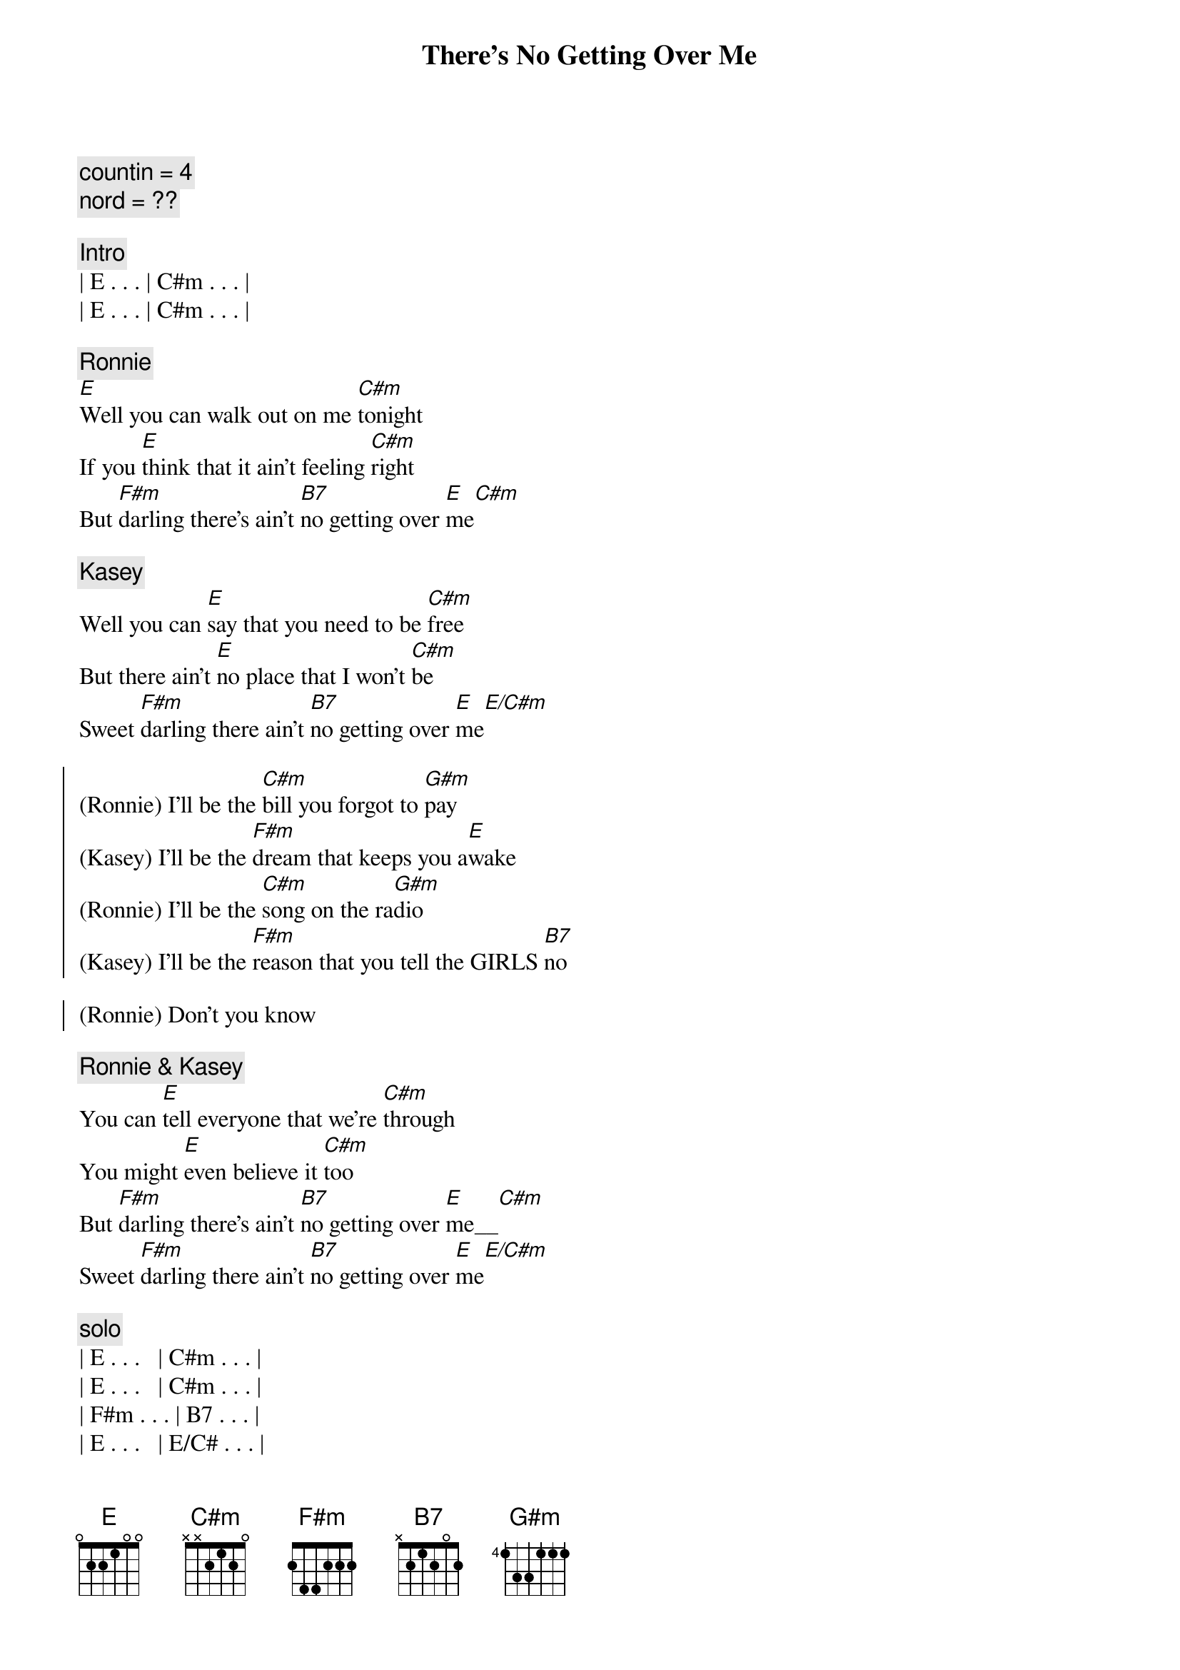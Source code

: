 {title: There's No Getting Over Me}
{artist: Ronnie Milsap}
{key: E}
{tempo: 100}
{duration: 4:00}
{comment: countin = 4}
{comment: nord = ??}

{c: Intro}
| E . . . | C#m . . . |
| E . . . | C#m . . . |

{c: Ronnie}
{start_of_verse}
[E]Well you can walk out on me [C#m]tonight
If you [E]think that it ain't feeling [C#m]right
But [F#m]darling there's ain't [B7]no getting over [E]me[C#m]
{end_of_verse}

{c: Kasey}
{start_of_verse}
Well you can [E]say that you need to be [C#m]free
But there ain't [E]no place that I won't [C#m]be
Sweet [F#m]darling there ain't [B7]no getting over [E]me[E/C#m]
{end_of_verse}

{start_of_chorus}
(Ronnie) I'll be the [C#m]bill you forgot to [G#m]pay
(Kasey) I'll be the [F#m]dream that keeps you a[E]wake
(Ronnie) I'll be the [C#m]song on the ra[G#m]dio
(Kasey) I'll be the [F#m]reason that you tell the GIRLS [B7]no

(Ronnie) Don't you know
{end_of_chorus}

{c: Ronnie & Kasey}
{start_of_verse}
You can [E]tell everyone that we're [C#m]through
You might [E]even believe it [C#m]too
But [F#m]darling there's ain't [B7]no getting over [E]me__[C#m]
Sweet [F#m]darling there ain't [B7]no getting over [E]me[E/C#m]
{end_of_verse}

{c: solo}
| E . . .   | C#m . . . |
| E . . .   | C#m . . . |
| F#m . . . | B7 . . . |
| E . . .   | E/C# . . . |

{start_of_chorus}
(Ronnie) I'll be the [C#m]face that you see in the [G#m]crowd
(Kasey) I'll be the [F#m]times that you [B7]cry out [E]loud
(Ronnie) I'll be the [C#m]smile when there's no one [G#m]around
(Kasey) I'll be the [F#m]book that you just can't put [B7]down
{end_of_chorus}

{c: Ronnie & Kasey}
{start_of_verse}
So you [E]can walk out on me [C#m]tonight
If you [E]think that it ain't feeling [C#m]right
But [F#m]darling there's ain't [B7]no getting over [E]me_[C#m]
S[F#m]weet darling there's ain't [B7]no getting over [E]me[E/C#m]
{end_of_verse}

{c: Outro}
No no [C#m]no no 
no [F#m]Darling there ain't [B7]no getting over [E]me[E/C#m]
Ooooh mmmm [C#m]mmmm  no [F#m]darling
There ain't [B7]no getting over [E]me
[C#m]Ooooh [F#m]darling
There ain't no [B7]getting over [E]me

{c: Outro}
| E   . . . | Cm# . . . | E . . . | Cm# . . . |
| F#m . . . | B7  . . . | E . . . | E .  .  . |

